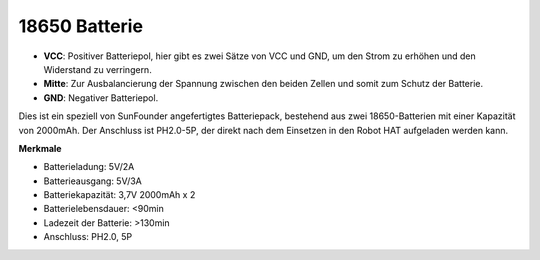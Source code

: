 18650 Batterie
=================

.. image:: img/2battery.jpg
    :width: 300
    :align: center

* **VCC**: Positiver Batteriepol, hier gibt es zwei Sätze von VCC und GND, um den Strom zu erhöhen und den Widerstand zu verringern.
* **Mitte**: Zur Ausbalancierung der Spannung zwischen den beiden Zellen und somit zum Schutz der Batterie.
* **GND**: Negativer Batteriepol.

Dies ist ein speziell von SunFounder angefertigtes Batteriepack, bestehend aus zwei 18650-Batterien mit einer Kapazität von 2000mAh. Der Anschluss ist PH2.0-5P, der direkt nach dem Einsetzen in den Robot HAT aufgeladen werden kann.

**Merkmale**

* Batterieladung: 5V/2A
* Batterieausgang: 5V/3A
* Batteriekapazität: 3,7V 2000mAh x 2
* Batterielebensdauer: <90min
* Ladezeit der Batterie: >130min
* Anschluss: PH2.0, 5P
